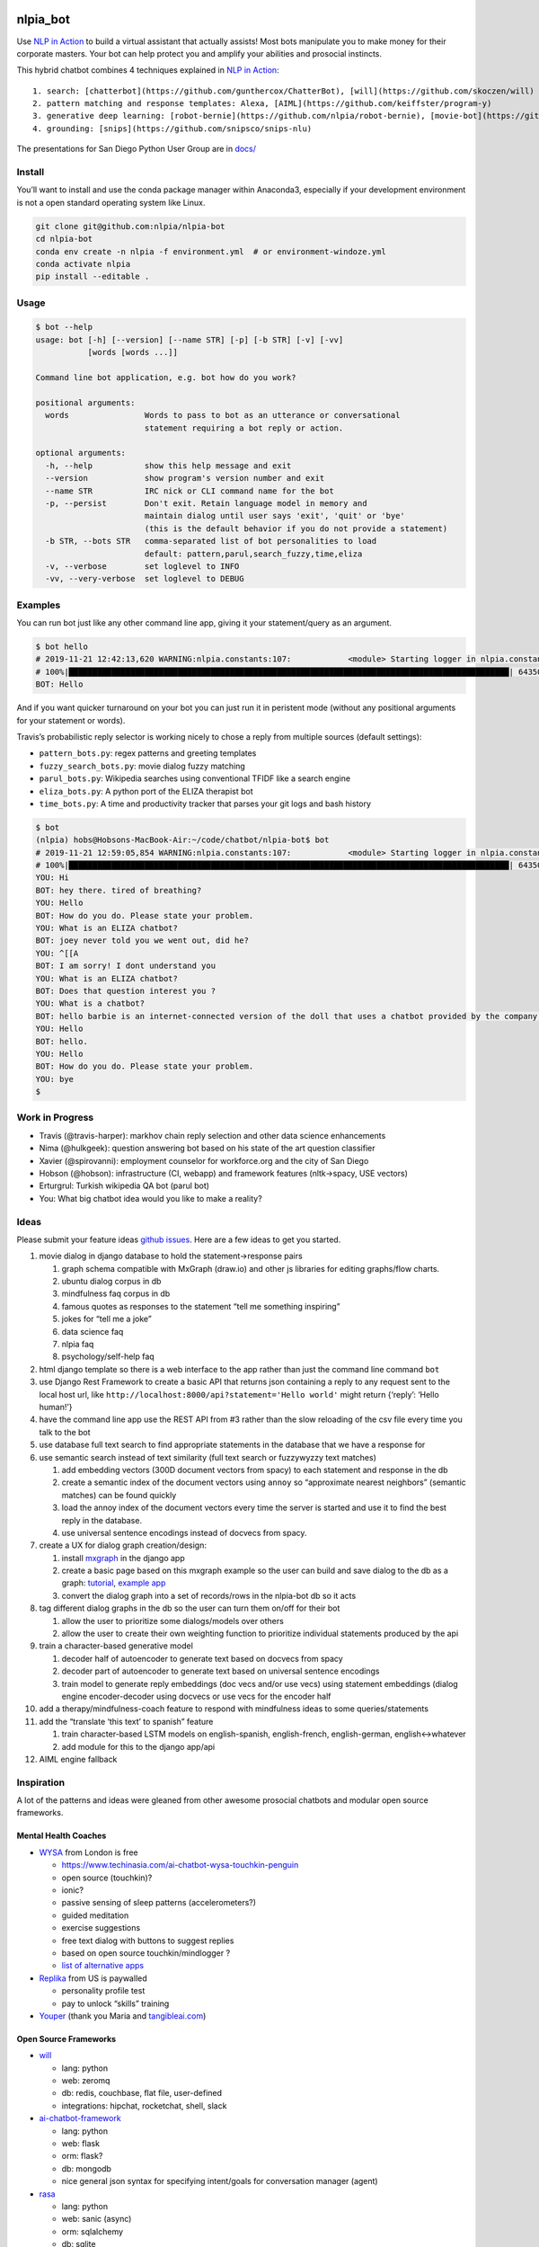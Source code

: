 |Build Status| |Coverage| |GitHub release| |PyPI version| |License|

nlpia_bot
=========

Use `NLP in
Action <https://www.manning.com/books/natural-language-processing-in-action>`__
to build a virtual assistant that actually assists! Most bots manipulate
you to make money for their corporate masters. Your bot can help protect
you and amplify your abilities and prosocial instincts.

This hybrid chatbot combines 4 techniques explained in `NLP in
Action <https://www.manning.com/books/natural-language-processing-in-action>`__:

::

   1. search: [chatterbot](https://github.com/gunthercox/ChatterBot), [will](https://github.com/skoczen/will)
   2. pattern matching and response templates: Alexa, [AIML](https://github.com/keiffster/program-y)
   3. generative deep learning: [robot-bernie](https://github.com/nlpia/robot-bernie), [movie-bot](https://github.com/totalgood/nlpia/blob/master/src/nlpia/book/examples/ch10_movie_dialog_chatbot.py)
   4. grounding: [snips](https://github.com/snipsco/snips-nlu)

The presentations for San Diego Python User Group are in
`docs/ </docs/2019-08-22--San%20Diego%20Python%20User%20Group%20--%20How%20to%20Build%20a%20Chatbot.odp>`__

Install
-------

You’ll want to install and use the conda package manager within
Anaconda3, especially if your development environment is not a open
standard operating system like Linux.

.. code:: bash

   git clone git@github.com:nlpia/nlpia-bot
   cd nlpia-bot
   conda env create -n nlpia -f environment.yml  # or environment-windoze.yml
   conda activate nlpia
   pip install --editable .

Usage
-----

.. code:: bash

   $ bot --help
   usage: bot [-h] [--version] [--name STR] [-p] [-b STR] [-v] [-vv]
              [words [words ...]]

   Command line bot application, e.g. bot how do you work?

   positional arguments:
     words                Words to pass to bot as an utterance or conversational
                          statement requiring a bot reply or action.

   optional arguments:
     -h, --help           show this help message and exit
     --version            show program's version number and exit
     --name STR           IRC nick or CLI command name for the bot
     -p, --persist        Don't exit. Retain language model in memory and
                          maintain dialog until user says 'exit', 'quit' or 'bye'
                          (this is the default behavior if you do not provide a statement)
     -b STR, --bots STR   comma-separated list of bot personalities to load
                          default: pattern,parul,search_fuzzy,time,eliza
     -v, --verbose        set loglevel to INFO
     -vv, --very-verbose  set loglevel to DEBUG

Examples
--------

You can run bot just like any other command line app, giving it your
statement/query as an argument.

.. code:: bash

   $ bot hello
   # 2019-11-21 12:42:13,620 WARNING:nlpia.constants:107:            <module> Starting logger in nlpia.constants...
   # 100%|█████████████████████████████████████████████████████████████████████████████████████████████| 64350/64350 [00:00<00:00, 540679.58it/s]
   BOT: Hello

And if you want quicker turnaround on your bot you can just run it in
peristent mode (without any positional arguments for your statement or
words).

Travis’s probabilistic reply selector is working nicely to chose a reply
from multiple sources (default settings):

-  ``pattern_bots.py``: regex patterns and greeting templates
-  ``fuzzy_search_bots.py``: movie dialog fuzzy matching
-  ``parul_bots.py``: Wikipedia searches using conventional TFIDF like a
   search engine
-  ``eliza_bots.py``: A python port of the ELIZA therapist bot
-  ``time_bots.py``: A time and productivity tracker that parses your
   git logs and bash history

.. code:: bash

   $ bot
   (nlpia) hobs@Hobsons-MacBook-Air:~/code/chatbot/nlpia-bot$ bot
   # 2019-11-21 12:59:05,854 WARNING:nlpia.constants:107:            <module> Starting logger in nlpia.constants...
   # 100%|█████████████████████████████████████████████████████████████████████████████████████████████| 64350/64350 [00:00<00:00, 495935.48it/s]
   YOU: Hi
   BOT: hey there. tired of breathing?
   YOU: Hello
   BOT: How do you do. Please state your problem.
   YOU: What is an ELIZA chatbot?
   BOT: joey never told you we went out, did he?
   YOU: ^[[A
   BOT: I am sorry! I dont understand you
   YOU: What is an ELIZA chatbot?
   BOT: Does that question interest you ?
   YOU: What is a chatbot?
   BOT: hello barbie is an internet-connected version of the doll that uses a chatbot provided by the company toytalk, which previously used the chatbot for a range of smartphone-based characters for children.
   YOU: Hello
   BOT: hello.
   YOU: Hello
   BOT: How do you do. Please state your problem.
   YOU: bye
   $

Work in Progress
----------------

-  Travis (@travis-harper): markhov chain reply selection and other data
   science enhancements
-  Nima (@hulkgeek): question answering bot based on his state of the
   art question classifier
-  Xavier (@spirovanni): employment counselor for workforce.org and the
   city of San Diego
-  Hobson (@hobson): infrastructure (CI, webapp) and framework features
   (nltk->spacy, USE vectors)
-  Erturgrul: Turkish wikipedia QA bot (parul bot)
-  You: What big chatbot idea would you like to make a reality?

Ideas
-----

Please submit your feature ideas `github
issues <https://github.com/nlpia/nlpia-bot/issues/>`__. Here are a few
ideas to get you started.

1.  movie dialog in django database to hold the statement->response
    pairs

    1. graph schema compatible with MxGraph (draw.io) and other js
       libraries for editing graphs/flow charts.
    2. ubuntu dialog corpus in db
    3. mindfulness faq corpus in db
    4. famous quotes as responses to the statement “tell me something
       inspiring”
    5. jokes for “tell me a joke”
    6. data science faq
    7. nlpia faq
    8. psychology/self-help faq

2.  html django template so there is a web interface to the app rather
    than just the command line command ``bot``
3.  use Django Rest Framework to create a basic API that returns json
    containing a reply to any request sent to the local host url, like
    ``http://localhost:8000/api?statement='Hello world'`` might return
    {‘reply’: ‘Hello human!’}
4.  have the command line app use the REST API from #3 rather than the
    slow reloading of the csv file every time you talk to the bot
5.  use database full text search to find appropriate statements in the
    database that we have a response for
6.  use semantic search instead of text similarity (full text search or
    fuzzywyzzy text matches)

    1. add embedding vectors (300D document vectors from spacy) to each
       statement and response in the db
    2. create a semantic index of the document vectors using ``annoy``
       so “approximate nearest neighbors” (semantic matches) can be
       found quickly
    3. load the annoy index of the document vectors every time the
       server is started and use it to find the best reply in the
       database.
    4. use universal sentence encodings instead of docvecs from spacy.

7.  create a UX for dialog graph creation/design:

    1. install `mxgraph <https://github.com/totalgood/mxgraph>`__ in the
       django app
    2. create a basic page based on this mxgraph example so the user can
       build and save dialog to the db as a graph:
       `tutorial <https://jgraph.github.io/mxgraph/docs/tutorial.html#1>`__,
       `example
       app <https://jgraph.github.io/mxgraph/javascript/examples/grapheditor/www/index.html>`__
    3. convert the dialog graph into a set of records/rows in the
       nlpia-bot db so it acts

8.  tag different dialog graphs in the db so the user can turn them
    on/off for their bot

    1. allow the user to prioritize some dialogs/models over others
    2. allow the user to create their own weighting function to
       prioritize individual statements produced by the api

9.  train a character-based generative model

    1. decoder half of autoencoder to generate text based on docvecs
       from spacy
    2. decoder part of autoencoder to generate text based on universal
       sentence encodings
    3. train model to generate reply embeddings (doc vecs and/or use
       vecs) using statement embeddings (dialog engine encoder-decoder
       using docvecs or use vecs for the encoder half

10. add a therapy/mindfulness-coach feature to respond with mindfulness
    ideas to some queries/statements
11. add the “translate ‘this text’ to spanish” feature

    1. train character-based LSTM models on english-spanish,
       english-french, english-german, english<->whatever
    2. add module for this to the django app/api

12. AIML engine fallback

Inspiration
-----------

A lot of the patterns and ideas were gleaned from other awesome
prosocial chatbots and modular open source frameworks.

Mental Health Coaches
~~~~~~~~~~~~~~~~~~~~~

-  `WYSA <wysa.io>`__ from London is free

   -  https://www.techinasia.com/ai-chatbot-wysa-touchkin-penguin
   -  open source (touchkin)?
   -  ionic?
   -  passive sensing of sleep patterns (accelerometers?)
   -  guided meditation
   -  exercise suggestions
   -  free text dialog with buttons to suggest replies
   -  based on open source touchkin/mindlogger ?
   -  `list of alternative
      apps <https://github.com/akeshavan/mHealthLandscape/blob/0ea138267f13af1c8a0733296ebcfb9683485528/mHealth_iOS.csv>`__

-  `Replika <replika.ai>`__ from US is paywalled

   -  personality profile test
   -  pay to unlock “skills” training

-  `Youper <youper.ai>`__ (thank you Maria and
   `tangibleai.com <tangibleai.com>`__)

Open Source Frameworks
~~~~~~~~~~~~~~~~~~~~~~

-  `will <https://github.com/skoczen/will>`__

   -  lang: python
   -  web: zeromq
   -  db: redis, couchbase, flat file, user-defined
   -  integrations: hipchat, rocketchat, shell, slack

-  `ai-chatbot-framework <https://github.com/alfredfrancis/ai-chatbot-framework/blob/master/app/intents/models.py>`__

   -  lang: python
   -  web: flask
   -  orm: flask?
   -  db: mongodb
   -  nice general json syntax for specifying intent/goals for
      conversation manager (agent)

-  `rasa <https://github.com/RasaHQ/rasa>`__

   -  lang: python
   -  web: sanic (async)
   -  orm: sqlalchemy
   -  db: sqlite
   -  rich, complex, mature framework

-  `botpress <https://github.com/botpress/botpress>`__

   -  javascript (typescript)
   -  meta-framework allowing your to write your own modules in
      javascript

-  `Program-Y <https://github.com/keiffster/program-y/wiki>`__

   -  python
   -  web: flask (rest), sanic (async)
   -  db: aiml flat files (XML)
   -  integrations: facebook messenger, google search, kik, line, alexa,
      webchat, viber

.. |Build Status| image:: https://api.travis-ci.com/nlpia/nlpia-bot.svg?branch=master
   :target: https://travis-ci.com/nlpia/nlpia-bot
.. |Coverage| image:: https://codecov.io/gh/nlpia/nlpia-bot/branch/master/graph/badge.svg
   :target: https://codecov.io/gh/nlpia/nlpia-bot
.. |GitHub release| image:: https://img.shields.io/github/release/nlpia/nlpia-bot.svg
   :target: https://github.com/nlpia/nlpia-bot/releases/latest
.. |PyPI version| image:: https://img.shields.io/pypi/pyversions/nlpia-bot.svg
   :target: https://pypi.org/project/nlpia-bot/
.. |License| image:: https://img.shields.io/pypi/l/nlpia-bot.svg
   :target: https://pypi.python.org/pypi/nlpia-bot/
